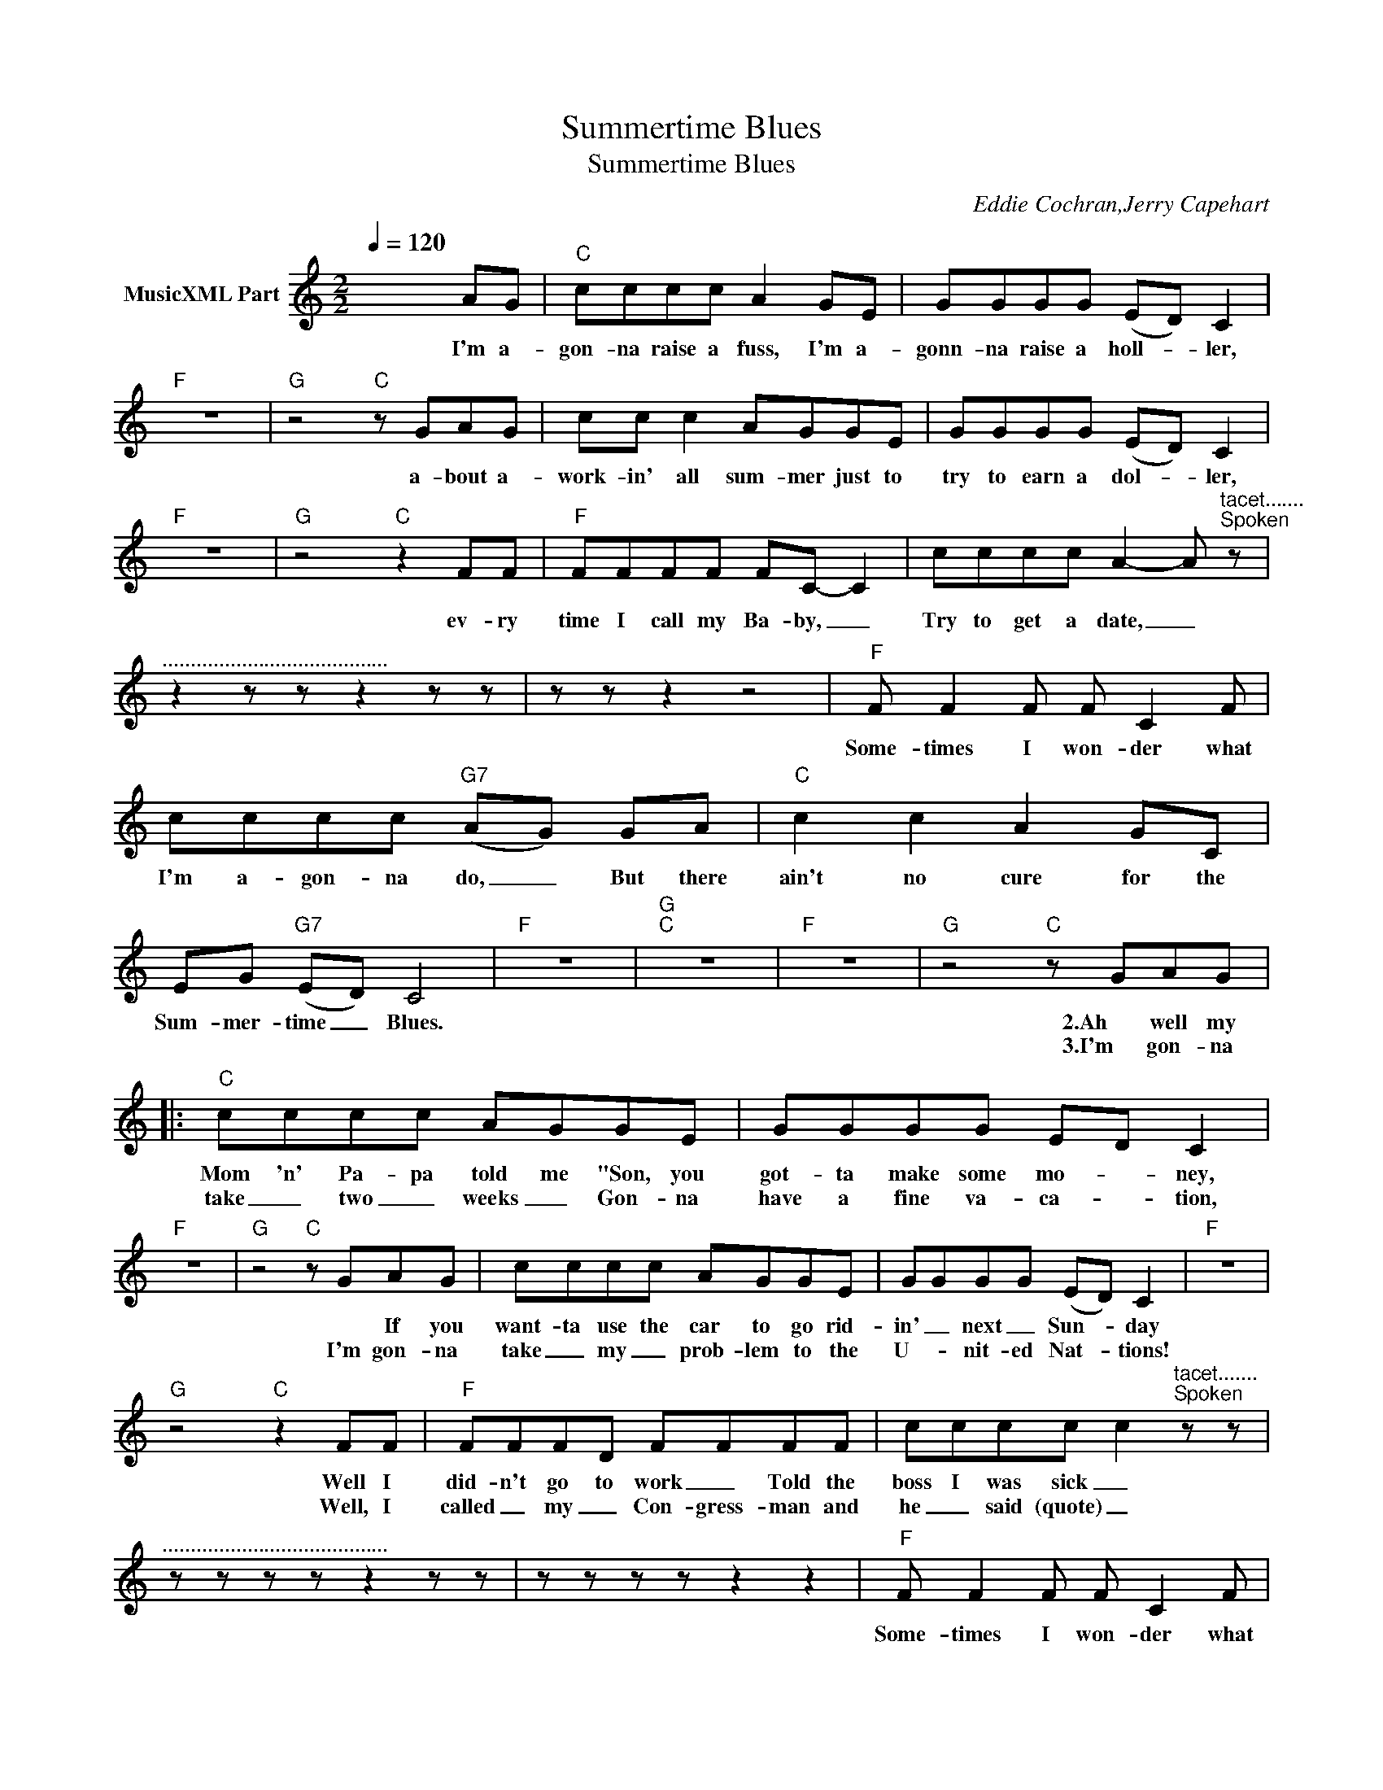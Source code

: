 X:1
T:Summertime Blues
T:Summertime Blues
C:Eddie Cochran,Jerry Capehart
Z:All Rights Reserved
L:1/8
Q:1/4=120
M:2/2
K:C
V:1 treble nm="MusicXML Part"
%%MIDI program 0
%%MIDI control 7 102
%%MIDI control 10 64
V:1
 x6 AG |"C" cccc A2 GE | GGGG (ED) C2 |"F" z8 |"G" z4"C" z GAG | cc c2 AGGE | GGGG (ED) C2 | %7
w: I'm a-|gon- na raise a fuss, I'm a-|gonn- na raise a holl- * ler,||a- bout a-|work- in' all sum- mer just to|try to earn a dol- * ler,|
w: |||||||
"F" z8 |"G" z4"C" z2 FF |"F" FFFF FC- C2 | cccc A2- A"^tacet.......\nSpoken" z | %11
w: |ev- ry|time I call my Ba- by, _|Try to get a date, _|
w: ||||
"^........................................" z2 z z z2 z z | z z z2 z4 |"F" F F2 F F C2 F | %14
w: ||Some- times I won- der what|
w: |||
 cccc"G7" (AG) GA |"C" c2 c2 A2 GC | EG"G7" (ED) C4 |"F" z8 |"G""C" z8 |"F" z8 |"G" z4"C" z GAG |: %21
w: I'm a- gon- na do, _ But there|ain't no cure for the|Sum- mer- time _ Blues.||||2.Ah well my|
w: ||||||3.I'm gon- na|
"C" cccc AGGE | GGGG ED C2 |"F" z8 |"G" z4"C" z GAG | cccc AGGE | GGGG (ED) C2 |"F" z8 | %28
w: Mom 'n' Pa- pa told me "Son, you|got- ta make some mo- * ney,||* If you|want- ta use the car to go rid-|in' _ next _ Sun- * day||
w: take _ two _ weeks _ Gon- na|have a fine va- ca- * tion,||I'm gon- na|take _ my _ prob- lem to the|U- * nit- ed Nat- * tions!||
"G" z4"C" z2 FF |"F" FFFD FFFF | cccc c2"^tacet.......\nSpoken" z z | %31
w: Well I|did- n't go to work _ Told the|boss I was sick _|
w: Well, I|called _ my _ Con- gress- man and|he _ said (quote) _|
"^........................................" z z z z z2 z z | z z z z z2 z2 |"F" F F2 F F C2 F | %34
w: ||Some- times I won- der what|
w: |||
 cccc A"G7"G GA |"C" c2 c2 A2 GC | EG"G7" ED"C" C4 |] %37
w: I'm a- gon- na do, _ But there|aint no cure for the|Sum- mer- time _ Blues.|
w: |||

